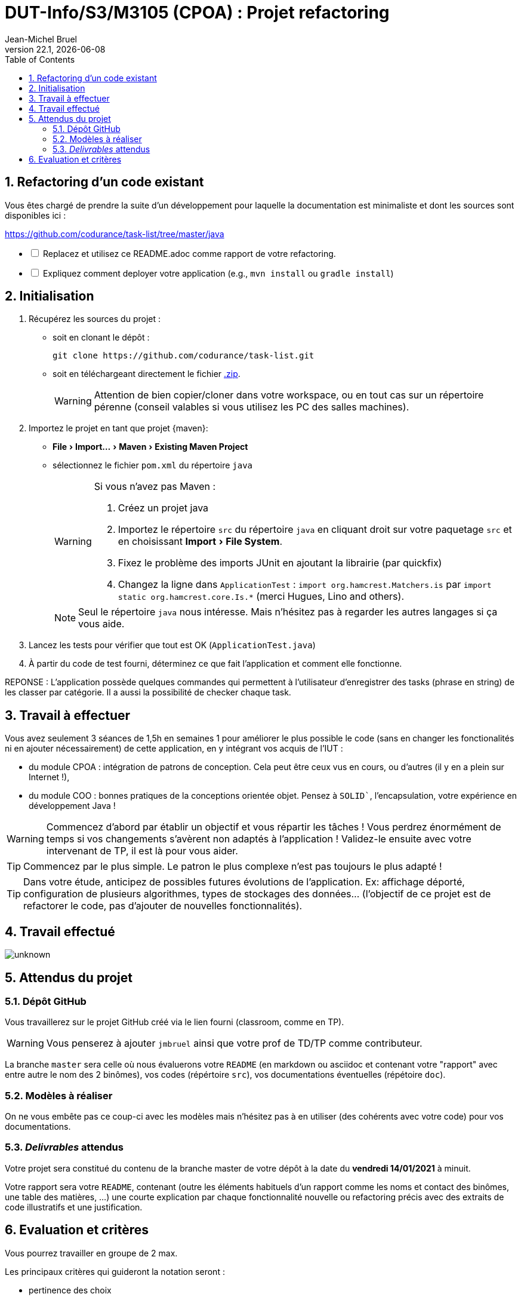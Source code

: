 // ------------------------------------------
//  Created by Jean-Michel Bruel on 2019-12.
//  Copyright (c) 2022 IRIT/U. Toulouse. All rights reserved.
// Thanks to Louis Chanoua for contributions
// ------------------------------------------
= DUT-Info/S3/M3105 (CPOA) : Projet refactoring
Jean-Michel Bruel
v22.1, {localdate}
:mailto: jbruel@gmail.com
:status: bottom
:inclusion:
:experimental:
:toc: toc2
:numbered:

// ------------------------------------------

== Refactoring d'un code existant

Vous êtes chargé de prendre la suite d'un développement pour laquelle la
documentation est minimaliste et dont les sources sont disponibles ici :

https://github.com/codurance/task-list/tree/master/java


[%interactive]
* [ ] Replacez et utilisez ce README.adoc comme rapport de votre refactoring.
* [ ] Expliquez comment deployer votre application (e.g., `mvn install` ou `gradle install`)

== Initialisation

. Récupérez les sources du projet :
- soit en clonant le dépôt :
+
..........
git clone https://github.com/codurance/task-list.git
..........
+
- soit en téléchargeant directement le fichier https://github.com/codurance/task-list/archive/master.zip[.zip].
+
WARNING: Attention de bien copier/cloner dans votre workspace, ou en tout cas
sur un répertoire pérenne (conseil valables si vous utilisez les PC des salles machines).
+
. Importez le projet en tant que projet {maven}:
- menu:File[Import...>Maven>Existing Maven Project]
- sélectionnez le fichier `pom.xml` du répertoire `java`
+
[WARNING]
=====
Si vous n'avez pas Maven :

. Créez un projet java
. Importez le répertoire `src` du répertoire `java` en cliquant droit sur votre
paquetage `src` et en choisissant menu:Import[File System].
. Fixez le problème des imports JUnit en ajoutant la librairie (par quickfix)
. Changez la ligne dans `ApplicationTest` : `import org.hamcrest.Matchers.is` par
`import static org.hamcrest.core.Is.*` (merci Hugues, Lino and others).
=====
+
NOTE: Seul le répertoire `java` nous intéresse. Mais n'hésitez pas à regarder
les autres langages si ça vous aide.
+
. Lancez les tests pour vérifier que tout est OK (`ApplicationTest.java`)
. À partir du code de test fourni, déterminez ce que fait
l'application et comment elle fonctionne.

REPONSE : L'application possède quelques commandes qui permettent à l'utilisateur d'enregistrer des tasks (phrase en string) de les classer par catégorie. Il a aussi la possibilité de checker chaque task.

== Travail à effectuer

Vous avez seulement 3 séances de 1,5h en semaines 1 pour améliorer le plus possible le code (sans en changer les fonctionalités ni en ajouter nécessairement) de cette application, en y intégrant vos acquis de l'IUT :

- du module CPOA : intégration de patrons de conception. Cela peut être ceux vus en cours, ou d'autres (il y en a plein sur Internet !),
- du module COO : bonnes pratiques de la conceptions orientée objet. Pensez à `SOLID``, l'encapsulation, votre expérience en développement Java !

WARNING: Commencez d'abord par établir un objectif et vous répartir les tâches ! Vous perdrez énormément de temps si vos changements s'avèrent non adaptés à l'application ! Validez-le ensuite avec votre intervenant de TP, il est là pour vous aider.

TIP: Commencez par le plus simple. Le patron le plus complexe n'est pas toujours le plus adapté !

TIP: Dans votre étude, anticipez de possibles futures évolutions de l'application. Ex: affichage déporté, configuration de plusieurs algorithmes, types de stockages des données... (l'objectif de ce projet est de refactorer le code, pas d'ajouter de nouvelles fonctionnalités).

ifndef::uk[]

== Travail effectué

image::{https://github.com/IUT-Blagnac/cpoa-projet-2022-YodYaya/blob/main/Image/unknown.png}[]



== Attendus du projet

ifdef::slides[:leveloffset: -1]

=== Dépôt GitHub

Vous travaillerez sur le projet GitHub créé via le lien fourni (classroom, comme en TP).

WARNING: Vous penserez à ajouter `jmbruel` ainsi que votre prof de TD/TP comme contributeur.

La branche `master` sera celle où nous évaluerons votre `README` (en markdown ou asciidoc et contenant votre "rapport" avec entre autre le nom des 2 binômes), vos codes (répértoire `src`), vos documentations éventuelles (répétoire `doc`).

=== Modèles à réaliser

On ne vous embête pas ce coup-ci avec les modèles mais n'hésitez pas à en utiliser (des cohérents avec votre code) pour vos documentations.

=== _Delivrables_ attendus

Votre projet sera constitué du contenu de la branche master de votre dépôt à la date du *vendredi 14/01/2021* à minuit.

Votre rapport sera votre `README`, contenant (outre les éléments habituels d'un rapport comme les noms et contact des binômes, une table des matières, ...) une courte explication par chaque fonctionnalité nouvelle ou refactoring précis avec des extraits de code illustratifs et une justification.
endif::[]

ifndef::uk[]
== Evaluation et critères

Vous pourrez travailler en groupe de 2 max.

Les principaux critères qui guideront la notation seront :

- pertinence des choix
- pertinence des tests
- qualité du code
- qualité du rapport (illustration, explications)
- nombre et difficulté des fonctionalités ajoutées (pensez à utiliser les numéros de fonctionalités)
- extras (modèles)

En cas de besoin, n'hésitez pas à me contacter (jean-michel.bruel@univ-tlse2.fr) ou à poser des questions sur le channel `#cpoa` du Discord de l'IUT.
endif::[]

